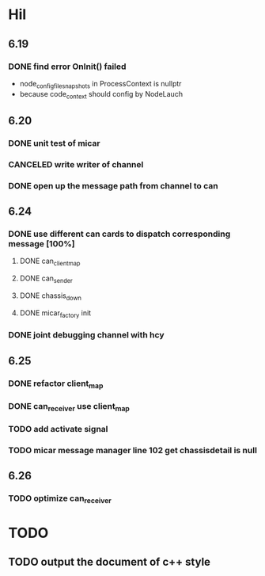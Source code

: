 * Hil
** 6.19
*** DONE find error OnInit() failed
CLOSED: [2024-06-25 Tue 01:54]
- node_config_file_snapshots in ProcessContext is nullptr
- because code_context should config by NodeLauch
** 6.20
*** DONE unit test of micar
CLOSED: [2024-06-25 Tue 14:13]
*** CANCELED write writer of channel
CLOSED: [2024-06-25 Tue 14:13]
*** DONE open up the message path from channel to can
CLOSED: [2024-06-25 Tue 15:14]
** 6.24
*** DONE use different can cards to dispatch corresponding message [100%]
CLOSED: [2024-06-25 Tue 11:20]
**** DONE can_client_map
CLOSED: [2024-06-25 Tue 21:14]
**** DONE can_sender
CLOSED: [2024-06-25 Tue 21:14]
**** DONE chassis_down
CLOSED: [2024-06-25 Tue 11:20]
**** DONE micar_factory init
CLOSED: [2024-06-25 Tue 21:14]
*** DONE joint debugging channel with hcy
CLOSED: [2024-06-25 Tue 01:52]
:LOGBOOK:
CLOCK: [2024-06-24 Mon 09:42]--[2024-06-24 Mon 10:35] =>  0:53   write channel_writter of hil_node
:END:

** 6.25
*** DONE refactor client_map
CLOSED: [2024-06-25 Tue 11:20]
*** DONE can_receiver use client_map
CLOSED: [2024-06-25 Tue 23:34]
:LOGBOOK:
CLOCK: [2024-06-25 Tue 17:17]--[2024-06-25 Tue 23:34] =>  6:17
:END:
*** TODO add activate signal
*** TODO micar message manager line 102 get chassisdetail is null
** 6.26
*** TODO optimize can_receiver 
* TODO
** TODO output the document of c++ style
